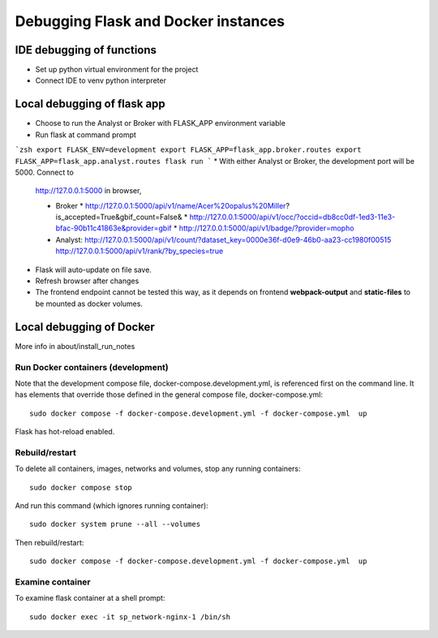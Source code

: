 Debugging Flask and Docker instances
###########################################################

IDE debugging of functions
=============================================

* Set up python virtual environment for the project
* Connect IDE to venv python interpreter

Local debugging of flask app
=============================================

* Choose to run the Analyst or Broker with FLASK_APP environment variable
* Run flask at command prompt

```zsh
export FLASK_ENV=development
export FLASK_APP=flask_app.broker.routes
export FLASK_APP=flask_app.analyst.routes
flask run
```
* With either Analyst or Broker, the development port will be 5000.  Connect to
  http://127.0.0.1:5000 in browser,

  * Broker
    * http://127.0.0.1:5000/api/v1/name/Acer%20opalus%20Miller?is_accepted=True&gbif_count=False&
    * http://127.0.0.1:5000/api/v1/occ/?occid=db8cc0df-1ed3-11e3-bfac-90b11c41863e&provider=gbif
    * http://127.0.0.1:5000/api/v1/badge/?provider=mopho

  * Analyst:
    http://127.0.0.1:5000/api/v1/count/?dataset_key=0000e36f-d0e9-46b0-aa23-cc1980f00515
    http://127.0.0.1:5000/api/v1/rank/?by_species=true

* Flask will auto-update on file save.
* Refresh browser after changes
* The frontend endpoint cannot be tested this way, as it depends on frontend
  **webpack-output** and **static-files** to be mounted as docker volumes.


Local debugging of Docker
=============================================

More info in about/install_run_notes


Run Docker containers (development)
-------------------------------------------

Note that the development compose file, docker-compose.development.yml, is referenced
first on the command line.  It has elements that override those defined in the
general compose file, docker-compose.yml::

    sudo docker compose -f docker-compose.development.yml -f docker-compose.yml  up

Flask has hot-reload enabled.

Rebuild/restart
-------------------------------------------

To delete all containers, images, networks and volumes, stop any running
containers::

    sudo docker compose stop


And run this command (which ignores running container)::

    sudo docker system prune --all --volumes

Then rebuild/restart::

    sudo docker compose -f docker-compose.development.yml -f docker-compose.yml  up

Examine container
-------------------------------------------

To examine flask container at a shell prompt::

    sudo docker exec -it sp_network-nginx-1 /bin/sh
